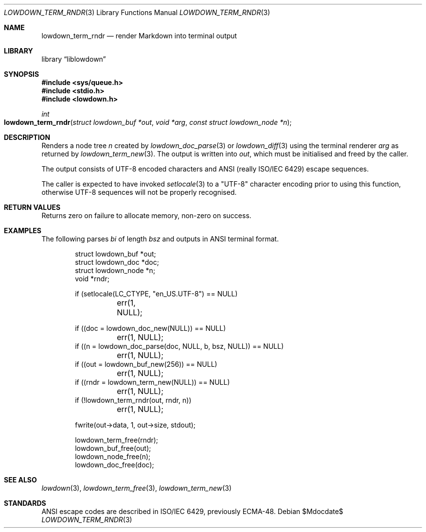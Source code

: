 .\" Copyright (c) Kristaps Dzonsons <kristaps@bsd.lv>
.\"
.\" Permission to use, copy, modify, and distribute this software for any
.\" purpose with or without fee is hereby granted, provided that the above
.\" copyright notice and this permission notice appear in all copies.
.\"
.\" THE SOFTWARE IS PROVIDED "AS IS" AND THE AUTHOR DISCLAIMS ALL WARRANTIES
.\" WITH REGARD TO THIS SOFTWARE INCLUDING ALL IMPLIED WARRANTIES OF
.\" MERCHANTABILITY AND FITNESS. IN NO EVENT SHALL THE AUTHOR BE LIABLE FOR
.\" ANY SPECIAL, DIRECT, INDIRECT, OR CONSEQUENTIAL DAMAGES OR ANY DAMAGES
.\" WHATSOEVER RESULTING FROM LOSS OF USE, DATA OR PROFITS, WHETHER IN AN
.\" ACTION OF CONTRACT, NEGLIGENCE OR OTHER TORTIOUS ACTION, ARISING OUT OF
.\" OR IN CONNECTION WITH THE USE OR PERFORMANCE OF THIS SOFTWARE.
.\"
.Dd $Mdocdate$
.Dt LOWDOWN_TERM_RNDR 3
.Os
.Sh NAME
.Nm lowdown_term_rndr
.Nd render Markdown into terminal output
.Sh LIBRARY
.Lb liblowdown
.Sh SYNOPSIS
.In sys/queue.h
.In stdio.h
.In lowdown.h
.Ft int
.Fo lowdown_term_rndr
.Fa "struct lowdown_buf *out"
.Fa "void *arg"
.Fa "const struct lowdown_node *n"
.Fc
.Sh DESCRIPTION
Renders a node tree
.Fa n
created by
.Xr lowdown_doc_parse 3
or
.Xr lowdown_diff 3
using the terminal renderer
.Fa arg
as returned by
.Xr lowdown_term_new 3 .
The output is written into
.Fa out ,
which must be initialised and freed by the caller.
.Pp
The output consists of UTF-8 encoded characters and ANSI (really ISO/IEC
6429) escape sequences.
.Pp
The caller is expected to have invoked
.Xr setlocale 3
to a
.Qq UTF-8
character encoding prior to using this function, otherwise UTF-8
sequences will not be properly recognised.
.Sh RETURN VALUES
Returns zero on failure to allocate memory, non-zero on success.
.Sh EXAMPLES
The following parses
.Va bi
of length
.Va bsz
and outputs in ANSI terminal format.
.Bd -literal -offset indent
struct lowdown_buf *out;
struct lowdown_doc *doc;
struct lowdown_node *n;
void *rndr;

if (setlocale(LC_CTYPE, "en_US.UTF-8") == NULL)
	err(1, NULL);

if ((doc = lowdown_doc_new(NULL)) == NULL)
	err(1, NULL);
if ((n = lowdown_doc_parse(doc, NULL, b, bsz, NULL)) == NULL)
	err(1, NULL);
if ((out = lowdown_buf_new(256)) == NULL)
	err(1, NULL);
if ((rndr = lowdown_term_new(NULL)) == NULL)
	err(1, NULL);
if (!lowdown_term_rndr(out, rndr, n))
	err(1, NULL);

fwrite(out->data, 1, out->size, stdout);

lowdown_term_free(rndr);
lowdown_buf_free(out);
lowdown_node_free(n);
lowdown_doc_free(doc);
.Ed
.Sh SEE ALSO
.Xr lowdown 3 ,
.Xr lowdown_term_free 3 ,
.Xr lowdown_term_new 3
.Sh STANDARDS
ANSI escape codes are described in ISO/IEC 6429, previously ECMA-48.
